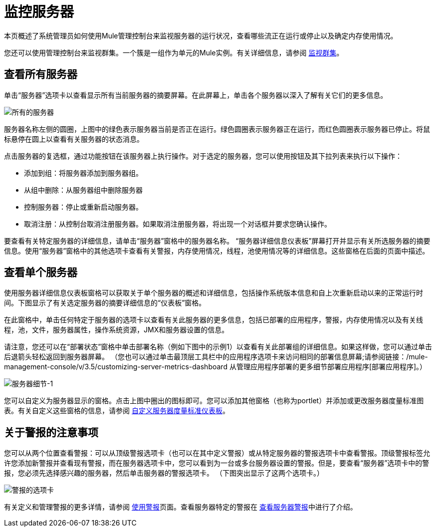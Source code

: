 = 监控服务器

本页概述了系统管理员如何使用Mule管理控制台来监视服务器的运行状况，查看哪些流正在运行或停止以及确定内存使用情况。

您还可以使用管理控制台来监视群集。一个簇是一组作为单元的Mule实例。有关详细信息，请参阅 link:/mule-management-console/v/3.5/monitoring-a-cluster[监视群集]。

== 查看所有服务器

单击“服务器”选项卡以查看显示所有当前服务器的摘要屏幕。在此屏幕上，单击各个服务器以深入了解有关它们的更多信息。

image::all-servers.png[所有的服务器]

服务器名称左侧的圆圈，上图中的绿色表示服务器当前是否正在运行。绿色圆圈表示服务器正在运行，而红色圆圈表示服务器已停止。将鼠标悬停在圆上以查看有关服务器的状态消息。

点击服务器的复选框，通过功能按钮在该服务器上执行操作。对于选定的服务器，您可以使用按钮及其下拉列表来执行以下操作：

* 添加到组：将服务器添加到服务器组。
* 从组中删除：从服务器组中删除服务器
* 控制服务器：停止或重新启动服务器。
* 取消注册：从控制台取消注册服务器。如果取消注册服务器，将出现一个对话框并要求您确认操作。

要查看有关特定服务器的详细信息，请单击“服务器”窗格中的服务器名称。 “服务器详细信息仪表板”屏幕打开并显示有关所选服务器的摘要信息。使用“服务器”窗格中的其他选项卡查看有关警报，内存使用情况，线程，池使用情况等的详细信息。这些窗格在后面的页面中描述。

== 查看单个服务器

使用服务器详细信息仪表板窗格可以获取关于单个服务器的概述和详细信息，包括操作系统版本信息和自上次重新启动以来的正常运行时间。下图显示了有关选定服务器的摘要详细信息的“仪表板”窗格。

在此窗格中，单击任何特定于服务器的选项卡以查看有关此服务器的更多信息，包括已部署的应用程序，警报，内存使用情况以及有关线程，池，文件，服务器属性，操作系统资源，JMX和服务器设置的信息。

请注意，您还可以在“部署状态”窗格中单击部署名称（例如下图中的示例1）以查看有关此部署组的详细信息。如果这样做，您可以通过单击后退箭头轻松返回到服务器屏幕。 （您也可以通过单击最顶层工具栏中的应用程序选项卡来访问相同的部署信息屏幕;请参阅链接：/mule-management-console/v/3.5/customizing-server-metrics-dashboard
从管理应用程序部署的更多细节部署应用程序[部署应用程序]。）

image::server-details-1.png[服务器细节-1]

您可以自定义为服务器显示的窗格。点击上图中圈出的图标即可。您可以添加其他窗格（也称为portlet）并添加或更改服务器度量标准图表。有关自定义这些窗格的信息，请参阅 link:/mule-management-console/v/3.5/customizing-server-metrics-dashboard[自定义服务器度量标准仪表板]。

== 关于警报的注意事项

您可以从两个位置查看警报：可以从顶级警报选项卡（也可以在其中定义警报）或从特定服务器的警报选项卡中查看警报。顶级警报标签允许您添加新警报并查看现有警报，而在服务器选项卡中，您可以看到为一台或多台服务器设置的警报。但是，要查看“服务器”选项卡中的警报，您必须先选择感兴趣的服务器，然后单击服务器的警报选项卡。 （下图突出显示了这两个选项卡。）


image::alert-tabs.png[警报的选项卡]

有关定义和管理警报的更多详情，请参阅 link:/mule-management-console/v/3.5/working-with-alerts[使用警报]页面。查看服务器特定的警报在 link:/mule-management-console/v/3.5/viewing-server-alerts[查看服务器警报]中进行了介绍。
